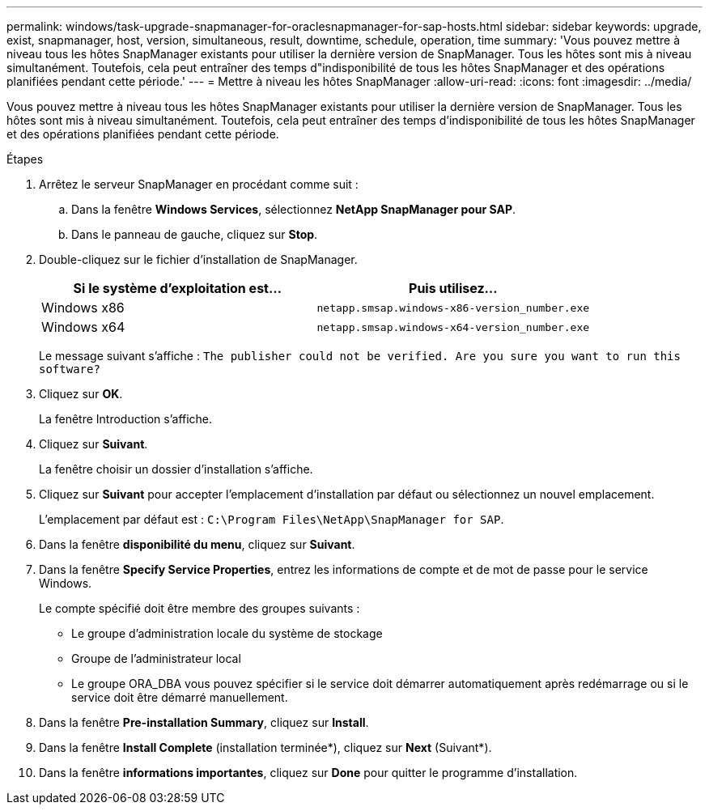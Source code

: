 ---
permalink: windows/task-upgrade-snapmanager-for-oraclesnapmanager-for-sap-hosts.html 
sidebar: sidebar 
keywords: upgrade, exist, snapmanager, host, version, simultaneous, result, downtime, schedule, operation, time 
summary: 'Vous pouvez mettre à niveau tous les hôtes SnapManager existants pour utiliser la dernière version de SnapManager. Tous les hôtes sont mis à niveau simultanément. Toutefois, cela peut entraîner des temps d"indisponibilité de tous les hôtes SnapManager et des opérations planifiées pendant cette période.' 
---
= Mettre à niveau les hôtes SnapManager
:allow-uri-read: 
:icons: font
:imagesdir: ../media/


[role="lead"]
Vous pouvez mettre à niveau tous les hôtes SnapManager existants pour utiliser la dernière version de SnapManager. Tous les hôtes sont mis à niveau simultanément. Toutefois, cela peut entraîner des temps d'indisponibilité de tous les hôtes SnapManager et des opérations planifiées pendant cette période.

.Étapes
. Arrêtez le serveur SnapManager en procédant comme suit :
+
.. Dans la fenêtre *Windows Services*, sélectionnez *NetApp SnapManager pour SAP*.
.. Dans le panneau de gauche, cliquez sur *Stop*.


. Double-cliquez sur le fichier d'installation de SnapManager.
+
|===
| Si le système d'exploitation est... | Puis utilisez... 


 a| 
Windows x86
 a| 
`netapp.smsap.windows-x86-version_number.exe`



 a| 
Windows x64
 a| 
`netapp.smsap.windows-x64-version_number.exe`

|===
+
Le message suivant s'affiche : `The publisher could not be verified. Are you sure you want to run this software?`

. Cliquez sur *OK*.
+
La fenêtre Introduction s'affiche.

. Cliquez sur *Suivant*.
+
La fenêtre choisir un dossier d'installation s'affiche.

. Cliquez sur *Suivant* pour accepter l'emplacement d'installation par défaut ou sélectionnez un nouvel emplacement.
+
L'emplacement par défaut est : `C:\Program Files\NetApp\SnapManager for SAP`.

. Dans la fenêtre *disponibilité du menu*, cliquez sur *Suivant*.
. Dans la fenêtre *Specify Service Properties*, entrez les informations de compte et de mot de passe pour le service Windows.
+
Le compte spécifié doit être membre des groupes suivants :

+
** Le groupe d'administration locale du système de stockage
** Groupe de l'administrateur local
** Le groupe ORA_DBA vous pouvez spécifier si le service doit démarrer automatiquement après redémarrage ou si le service doit être démarré manuellement.


. Dans la fenêtre *Pre-installation Summary*, cliquez sur *Install*.
. Dans la fenêtre *Install Complete* (installation terminée*), cliquez sur *Next* (Suivant*).
. Dans la fenêtre *informations importantes*, cliquez sur *Done* pour quitter le programme d'installation.

